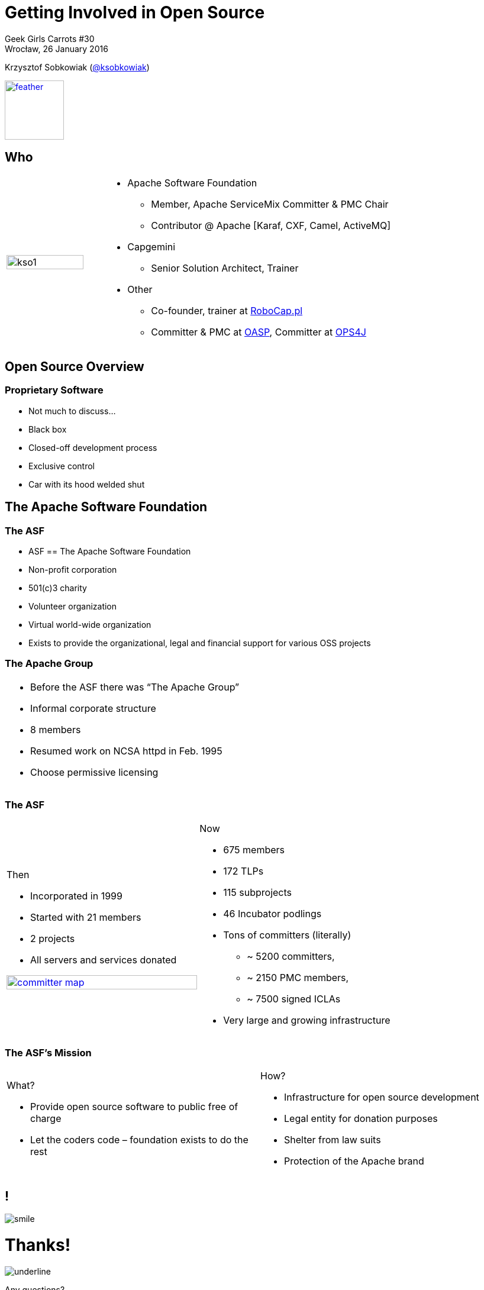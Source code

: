 :revealjs_theme: conference
:revealjs_customtheme: assets/css/conference.css
:revealjs_width: 1000
:source-highlighter: pygments
:speaker: Krzysztof Sobkowiak (http://twitter.com/ksobkowiak[@ksobkowiak])
:speaker-title: The Apache Software Foundation Member, Senior Solution Architect at Capgemini
:speaker-email: krzys.sobkowiak@gmail.com
:speaker-blog: http://sobkowiak.github.io
:speaker-twitter: http://twitter.com/ksobkowiak[@ksobkowiak]
:template-images-dir: assets/images

// ***************************************************************************

= Getting Involved in Open Source


[.cover]
--

Geek Girls Carrots #30 +
Wrocław, 26 January 2016

[.newline]
{speaker}
//[.speaker-title]
//The Apache Software Foundation Member +
//Senior Solution Architect at Capgemini
[.logo]
image:{template-images-dir}/feather.png[width="100", link="http://apache.org"]
--

// ***************************************************************************

== Who

[.noredheader,cols="25%,75%"]
|===
| image:{template-images-dir}/kso1.png[width="90%"]
a|
* Apache Software Foundation
** Member, Apache ServiceMix Committer & PMC Chair
** Contributor @ Apache [Karaf, CXF, Camel, ActiveMQ]
* Capgemini
** Senior Solution Architect, Trainer
* Other
** Co-founder, trainer at http://robocap.pl[RoboCap.pl]
** Committer & PMC at http://oasp.io[OASP], Committer at https://ops4j1.jira.com/wiki/[OPS4J]
 |
|===

// ***************************************************************************

== Open Source Overview

=== Proprietary Software

* Not much to discuss...
* Black box
* Closed-off development process
* Exclusive control
* Car with its hood welded shut


// ***************************************************************************

== The Apache Software Foundation

// ***************************************************************************

=== The ASF

* ASF == The Apache Software Foundation
* Non-profit corporation
* 501(c)3 charity
* Volunteer organization
* Virtual world-wide organization
* Exists to provide the organizational, legal and financial support for various OSS projects

// ***************************************************************************

=== The Apache Group

[.noredheader,cols="50%,50%"]
|===
a| * Before the ASF there was “The Apache Group”
* Informal corporate structure
* 8 members
* Resumed work on NCSA httpd in Feb. 1995
* Choose permissive licensing
| |
|===

// ***************************************************************************

=== The ASF

[.noredheader,cols="50%,50%"]
|===
a|
Then

* Incorporated in 1999
* Started with 21 members
* 2 projects
* All servers and services donated

[.newline]
image:images/committer-map.png[width="100%", link="http://people.apache.org/map.html"]
a|
Now

* 675 members
* 172 TLPs
* 115 subprojects
* 46 Incubator podlings
* Tons of committers (literally)
** ~ 5200 committers,
** ~ 2150 PMC members,
** ~ 7500 signed ICLAs
* Very large and growing infrastructure
|
|===

// ***************************************************************************

=== The ASF's Mission

[.noredheader,cols="50%,50%"]
|===
a|
What?

* Provide open source software to public free of charge
* Let the coders code – foundation exists to do the rest
a|
How?

* Infrastructure for open source development
* Legal entity for donation purposes
* Shelter from law suits
* Protection of the Apache brand
|
|===


// ***************************************************************************

== !

[.thanks]
--
image:{template-images-dir}/smile.png[]

+++<h1>Thanks!</h1>+++
[.underline]
image:{template-images-dir}/underline.png[]

[.large-text]
Any questions?

[.newline]
You can find me at +
{speaker-twitter} +
{speaker-email} +
{speaker-blog}
--
// ***************************************************************************

== test

[.noredheader,cols="50,50"]
|===
| image:{template-images-dir}/feather.png[] | image:assets/feather.png[]
| image:{template-images-dir}/feather.png[] | image:assets/feather.png[]
|===

== The Apache Way is ...

* A method of developing software
* A method of running communities
* A method of governing a Foundation

// ************ Hawtio *************

== http://hawt.io[Hawt.io]

[.noredheader,cols="55,45"]
|===
| .2+|image:{template-images-dir}/feather.png[float="right",width="100%"]
image:{template-images-dir}/feather.png[]
a|* *OpenSource* project - Apache License
* Birthdate : Nov 18, 2012
* Pluggable & **modular** **web console** for managing Java **MBeans** and more ...
|===

== !

[.noredheader,cols="60,40"]
|===
a|* Command line tools +++<i class="fa fa-arrow-right"></i>+++ jmx4perl, j4psh
 * JMX / HTTP Bridge
 * REST API : read attributes, execute operations +++<i class="fa fa-smile-o"></i>+++
|image:assets/feather.png[float="right",width="65%"]
|===

== !

[.noredheader,cols="50,50"]
|===
a|* Command line tools +++<i class="fa fa-arrow-right"></i>+++ jmx4perl, j4psh
 * JMX / HTTP Bridge
 * REST API : read attributes, execute operations +++<i class="fa fa-smile-o"></i>+++
a|* Command line tools +++<i class="fa fa-arrow-right"></i>+++ jmx4perl, j4psh
 * JMX / HTTP Bridge
 * REST API : read attributes, execute operations +++<i class="fa fa-smile-o"></i>+++
|===


== Slide One

* Foo
* Bar
* World

== Slide Two

Hello World - Good Bye Cruel World


[NOTE.speaker]
--
Actually things aren't that bad
--

=== Slide Three

[.noredheader,cols="50,50"]
|===
| .2+| image:{template-images-dir}/feather.png[float="left",width="100%"]
a|* JConsole, VisualVM +++<i class="fa fa-arrow-right"></i>+++ Developers tool (+++<i class="fa fa-ambulance"></i>+++)
* Proprietary `com` protocol (RMI/IIOP) +++</p></p>+++
image:{template-images-dir}/feather.png[float="right",width="100%"]
|===


=== Slide Four

== !

[source,perl]
----
print "$0: hello world\n"
----
